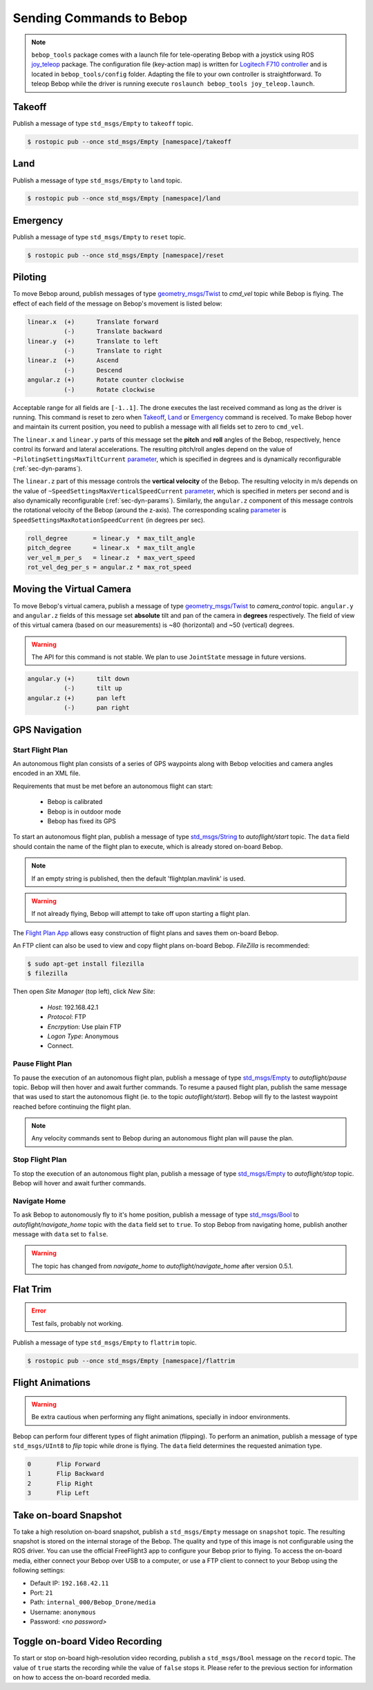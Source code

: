 *************************
Sending Commands to Bebop
*************************

.. _sec-pilot-teleop:

.. note:: ``bebop_tools`` package comes with a launch file for tele-operating Bebop with a joystick using ROS `joy_teleop <http://wiki.ros.org/joy_teleop>`_ package. The configuration file (key-action map) is written for `Logitech F710 controller <http://gaming.logitech.com/en-ca/product/f710-wireless-gamepad>`_ and is located in ``bebop_tools/config`` folder. Adapting the file to your own controller is straightforward. To teleop Bebop while the driver is running execute ``roslaunch bebop_tools joy_teleop.launch``.

Takeoff
=======

Publish a message of type ``std_msgs/Empty`` to ``takeoff`` topic.

.. code-block:: bash

  $ rostopic pub --once std_msgs/Empty [namespace]/takeoff

Land
====

Publish a message of type ``std_msgs/Empty`` to ``land`` topic.

.. code-block:: bash

  $ rostopic pub --once std_msgs/Empty [namespace]/land

Emergency
=========

Publish a message of type ``std_msgs/Empty`` to ``reset`` topic.

.. code-block:: bash

  $ rostopic pub --once std_msgs/Empty [namespace]/reset

Piloting
========

To move Bebop around, publish messages of type `geometry_msgs/Twist <http://docs.ros.org/api/geometry_msgs/html/msg/Twist.html>`_ to `cmd_vel` topic while Bebop is flying. The effect of each field of the message on Bebop's movement is listed below:

.. code-block:: text

  linear.x  (+)      Translate forward
            (-)      Translate backward
  linear.y  (+)      Translate to left
            (-)      Translate to right
  linear.z  (+)      Ascend
            (-)      Descend
  angular.z (+)      Rotate counter clockwise
            (-)      Rotate clockwise

Acceptable range for all fields are ``[-1..1]``. The drone executes the last received command as long as the driver is running. This command is reset to zero when Takeoff_, Land_ or Emergency_ command is received. To make Bebop hover and maintain its current position, you need to publish a message with all fields set to zero to ``cmd_vel``.

The ``linear.x`` and ``linear.y`` parts of this message set the **pitch** and **roll** angles of the Bebop, respectively, hence control its forward and lateral accelerations. The resulting pitch/roll angles depend on the value of ``~PilotingSettingsMaxTiltCurrent`` `parameter <./autogenerated/ardrone3_settings_param.html#pilotingsettingsmaxtiltcurrent>`_, which is specified in degrees and is dynamically reconfigurable (:ref:`sec-dyn-params`).

The ``linear.z`` part of this message controls the **vertical velocity** of the Bebop. The resulting velocity in m/s depends on the value of ``~SpeedSettingsMaxVerticalSpeedCurrent`` `parameter <./autogenerated/ardrone3_settings_param.html#speedsettingsmaxverticalspeedcurrent>`_, which is specified in meters per second and is also dynamically reconfigurable (:ref:`sec-dyn-params`). Similarly, the ``angular.z`` component of this message controls the rotational velocity of the Bebop (around the z-axis). The corresponding scaling `parameter <./autogenerated/ardrone3_settings_param.html#speedsettingsmaxrotationspeedcurrent>`_ is ``SpeedSettingsMaxRotationSpeedCurrent`` (in degrees per sec).

.. code-block:: text

  roll_degree       = linear.y  * max_tilt_angle
  pitch_degree      = linear.x  * max_tilt_angle
  ver_vel_m_per_s   = linear.z  * max_vert_speed
  rot_vel_deg_per_s = angular.z * max_rot_speed

Moving the Virtual Camera
=========================

To move Bebop's virtual camera, publish a message of type `geometry_msgs/Twist <http://docs.ros.org/api/geometry_msgs/html/msg/Twist.html>`_ to `camera_control` topic. ``angular.y`` and ``angular.z`` fields of this message set **absolute** tilt and pan of the camera in **degrees** respectively. The field of view of this virtual camera (based on our measurements) is ~80 (horizontal) and ~50 (vertical) degrees.

.. warning:: The API for this command is not stable. We plan to use ``JointState`` message in future versions.

.. code-block:: text

  angular.y (+)      tilt down
            (-)      tilt up
  angular.z (+)      pan left
            (-)      pan right

GPS Navigation
==============

Start Flight Plan
-----------------

An autonomous flight plan consists of a series of GPS waypoints along with Bebop velocities and camera angles encoded in an XML file.

Requirements that must be met before an autonomous flight can start:

    * Bebop is calibrated
    * Bebop is in outdoor mode
    * Bebop has fixed its GPS

To start an autonomous flight plan, publish a message of type `std_msgs/String <http://docs.ros.org/api/std_msgs/html/msg/String.html>`_ to `autoflight/start` topic. The ``data`` field should contain the name of the flight plan to execute, which is already stored on-board Bebop.

.. note:: If an empty string is published, then the default 'flightplan.mavlink' is used.

.. warning:: If not already flying, Bebop will attempt to take off upon starting a flight plan.

The `Flight Plan App <https://play.google.com/store/apps/details?id=com.parrot.freeflight3>`_ allows easy construction of flight plans and saves them on-board Bebop.

An FTP client can also be used to view and copy flight plans on-board Bebop. `FileZilla` is recommended:

.. code-block:: bash

  $ sudo apt-get install filezilla
  $ filezilla

Then open `Site Manager` (top left), click `New Site`:

    * `Host`: 192.168.42.1
    * `Protocol`: FTP
    * `Encrpytion`: Use plain FTP
    * `Logon Type`: Anonymous
    * Connect.

Pause Flight Plan
-----------------

To pause the execution of an autonomous flight plan, publish a message of type `std_msgs/Empty <http://docs.ros.org/api/std_msgs/html/msg/Empty.html>`_ to `autoflight/pause` topic. Bebop will then hover and await further commands.
To resume a paused flight plan, publish the same message that was used to start the autonomous flight (ie. to the topic `autoflight/start`). Bebop will fly to the lastest waypoint reached before continuing the flight plan.

.. note:: Any velocity commands sent to Bebop during an autonomous flight plan will pause the plan.

Stop Flight Plan
----------------

To stop the execution of an autonomous flight plan, publish a message of type `std_msgs/Empty <http://docs.ros.org/api/std_msgs/html/msg/Empty.html>`_ to `autoflight/stop` topic. Bebop will hover and await further commands.

Navigate Home
-------------

To ask Bebop to autonomously fly to it's home position, publish a message of type `std_msgs/Bool <http://docs.ros.org/api/std_msgs/html/msg/Bool.html>`_ to `autoflight/navigate_home` topic with the ``data`` field set to ``true``. To stop Bebop from navigating home, publish another message with ``data`` set to ``false``.

.. warning:: The topic has changed from `navigate_home` to `autoflight/navigate_home` after version 0.5.1.

Flat Trim
=========

.. error:: Test fails, probably not working.

Publish a message of type ``std_msgs/Empty`` to ``flattrim`` topic.

.. code-block:: bash

  $ rostopic pub --once std_msgs/Empty [namespace]/flattrim

Flight Animations
=================

.. warning:: Be extra cautious when performing any flight animations, specially in indoor environments.

Bebop can perform four different types of flight animation (flipping). To perform an animation, publish a message of type ``std_msgs/UInt8`` to `flip` topic while drone is flying. The ``data`` field determines the requested animation type.


.. code-block:: text

  0       Flip Forward
  1       Flip Backward
  2       Flip Right
  3       Flip Left

.. _sec-snapshot:

Take on-board Snapshot
======================

.. versionadded:: 0.4.1

To take a high resolution on-board snapshot, publish a ``std_msgs/Empty`` message on ``snapshot`` topic. The resulting snapshot is stored on the internal storage of the Bebop. The quality and type of this image is not configurable using the ROS driver. You can use the official FreeFlight3 app to configure your Bebop prior to flying. To access the on-board media, either connect your Bebop over USB to a computer, or use a FTP client to connect to your Bebop using the following settings:

* Default IP: ``192.168.42.11``
* Port: ``21``
* Path: ``internal_000/Bebop_Drone/media``
* Username: ``anonymous``
* Password: *<no password>*

Toggle on-board Video Recording
===============================

.. versionadded:: 0.4.1

To start or stop on-board high-resolution video recording, publish a ``std_msgs/Bool`` message on the ``record`` topic. The value of ``true`` starts the recording while the value of ``false`` stops it. Please refer to the previous section for information on how to access the on-board recorded media.

